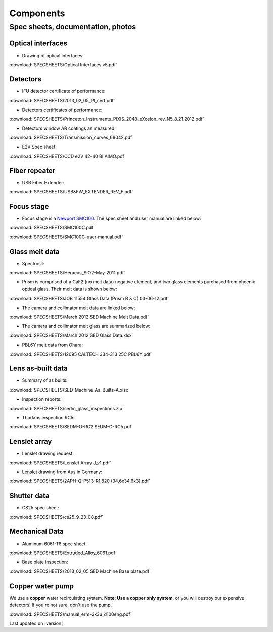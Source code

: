 

Components
==========

Spec sheets, documentation, photos
----------------------------------

Optical interfaces
^^^^^^^^^^^^^^^^^^

* Drawing of optical interfaces:

:download:`SPECSHEETS/Optical Interfaces v5.pdf`

.. _detector-performance:

Detectors
^^^^^^^^^
* IFU detector certificate of performance: 

:download:`SPECSHEETS/2013_02_05_PI_cert.pdf`

* Detectors certificates of performance:

:download:`SPECSHEETS/Princeton_Instruments_PIXIS_2048_eXcelon_rev_N5_8.21.2012.pdf`

* Detectors window AR coatings as measured:

:download:`SPECSHEETS/Transmission_curves_68042.pdf`

* E2V Spec sheet:

:download:`SPECSHEETS/CCD e2V 42-40 BI AIMO.pdf`



.. _fiber-repeater:

Fiber repeater
^^^^^^^^^^^^^^

* USB Fiber Extender: 

:download:`SPECSHEETS/USB&FW_EXTENDER_REV_F.pdf`


Focus stage
^^^^^^^^^^^

* Focus stage is a `Newport SMC100 <http://www.newport.com/SMC100-Single-Axis-DC-or-Stepper-Motion-Controller/400968/1033/info.aspx>`_. The spec sheet and user manual are linked below:

:download:`SPECSHEETS/SMC100C.pdf`

:download:`SPECSHEETS/SMC100C-user-manual.pdf`


Glass melt data
^^^^^^^^^^^^^^^

* Spectrosil:

:download:`SPECSHEETS/Heraeus_SiO2-May-2011.pdf`

* Prism is comprised of a CaF2 (no melt data) negative element, and two glass elements purchased from phoenix optical glass. Their melt data is shown below:

:download:`SPECSHEETS/JOB 11554 Glass Data (Prism B & C) 03-06-12.pdf`

* The camera and collimator melt data are linked below:

:download:`SPECSHEETS/March 2012 SED Machine Melt Data.pdf`

* The camera and collimator melt glass are summarized below:

:download:`SPECSHEETS/March 2012 SED Glass Data.xlsx`

* PBL6Y melt data from Ohara:

:download:`SPECSHEETS/12095 CALTECH 334-313 25C PBL6Y.pdf`


Lens as-built data
^^^^^^^^^^^^^^^^^^

* Summary of as builts:

:download:`SPECSHEETS/SED_Machine_As_Builts-A.xlsx`

* Inspection reports:

:download:`SPECSHEETS/sedm_glass_inspections.zip`

* Thorlabs inspection RC5:

:download:`SPECSHEETS/SEDM-O-RC2 SEDM-O-RC5.pdf`

Lenslet array
^^^^^^^^^^^^^

* Lenslet drawing request:

:download:`SPECSHEETS/Lenslet Array J_v1.pdf`

* Lenslet drawing from Aµs in Germany:

:download:`SPECSHEETS/2APH-Q-P513-R1,820 (34,6x34,6x3).pdf`

Shutter data
^^^^^^^^^^^^

* CS25 spec sheet:

:download:`SPECSHEETS/cs25_9_23_08.pdf`

Mechanical Data
^^^^^^^^^^^^^^^

* Aluminum 6061-T6 spec sheet:

:download:`SPECSHEETS/Extruded_Alloy_6061.pdf`

* Base plate inspection:

:download:`SPECSHEETS/2013_02_05 SED Machine Base plate.pdf`


Copper water pump
^^^^^^^^^^^^^^^^^

We use a **copper** water recirculating system. **Note: Use a copper only system**, or you will destroy our expensive detectors! If you're not sure, don't use the pump.

:download:`SPECSHEETS/manual_erm-3k3u_d100eng.pdf`

Last updated on |version|
